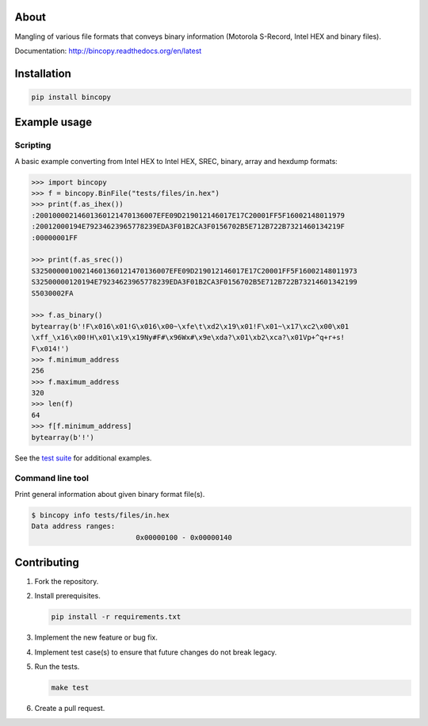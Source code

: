 |buildstatus|_
|coverage|_

About
=====

Mangling of various file formats that conveys binary information
(Motorola S-Record, Intel HEX and binary files).

Documentation: http://bincopy.readthedocs.org/en/latest

Installation
============

.. code-block:: python

    pip install bincopy


Example usage
=============

Scripting
---------

A basic example converting from Intel HEX to Intel HEX, SREC, binary,
array and hexdump formats:

.. code-block:: python

    >>> import bincopy
    >>> f = bincopy.BinFile("tests/files/in.hex")
    >>> print(f.as_ihex())
    :20010000214601360121470136007EFE09D219012146017E17C20001FF5F16002148011979
    :20012000194E79234623965778239EDA3F01B2CA3F0156702B5E712B722B7321460134219F
    :00000001FF

    >>> print(f.as_srec())
    S32500000100214601360121470136007EFE09D219012146017E17C20001FF5F16002148011973
    S32500000120194E79234623965778239EDA3F01B2CA3F0156702B5E712B722B73214601342199
    S5030002FA

    >>> f.as_binary()
    bytearray(b'!F\x016\x01!G\x016\x00~\xfe\t\xd2\x19\x01!F\x01~\x17\xc2\x00\x01
    \xff_\x16\x00!H\x01\x19\x19Ny#F#\x96Wx#\x9e\xda?\x01\xb2\xca?\x01Vp+^q+r+s!
    F\x014!')
    >>> f.minimum_address
    256
    >>> f.maximum_address
    320
    >>> len(f)
    64
    >>> f[f.minimum_address]
    bytearray(b'!')

See the `test suite`_ for additional examples.

Command line tool
-----------------

Print general information about given binary format file(s).

.. code-block:: text

   $ bincopy info tests/files/in.hex
   Data address ranges:
                            0x00000100 - 0x00000140

Contributing
============

#. Fork the repository.

#. Install prerequisites.

   .. code-block:: text

      pip install -r requirements.txt

#. Implement the new feature or bug fix.

#. Implement test case(s) to ensure that future changes do not break
   legacy.

#. Run the tests.

   .. code-block:: text

      make test

#. Create a pull request.

.. |buildstatus| image:: https://travis-ci.org/eerimoq/bincopy.svg
.. _buildstatus: https://travis-ci.org/eerimoq/bincopy

.. |coverage| image:: https://coveralls.io/repos/github/eerimoq/bincopy/badge.svg?branch=master
.. _coverage: https://coveralls.io/github/eerimoq/bincopy

.. _test suite: https://github.com/eerimoq/bincopy/blob/master/tests/test_bincopy.py



